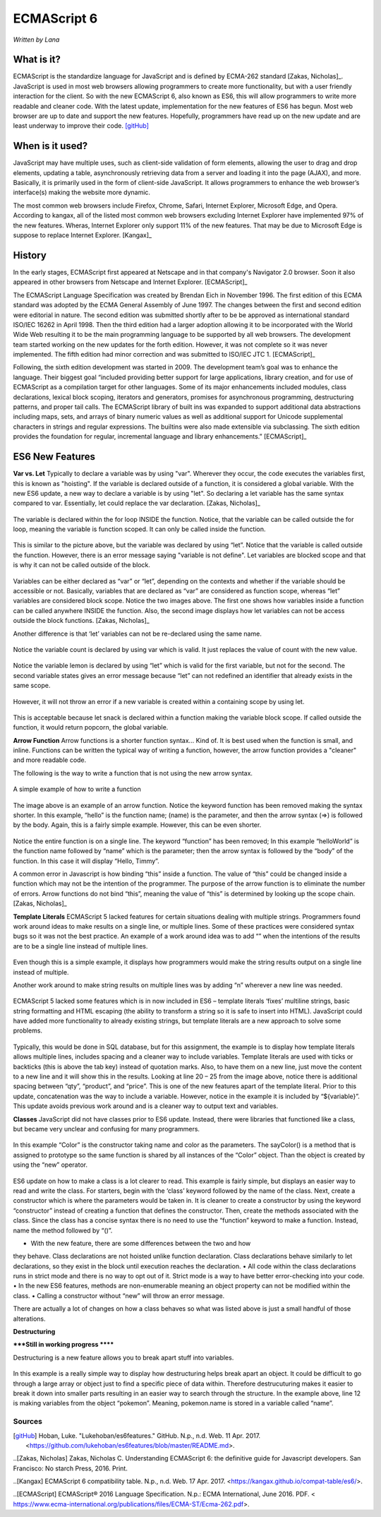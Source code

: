 ECMAScript 6
===============
*Written by Lana*

What is it?
~~~~~~~~~~~~~~~
ECMAScript is the standardize language for JavaScript and is defined by ECMA-262 
standard [Zakas, Nicholas]_. JavaScript is used in most web browsers allowing 
programmers to create more functionality, but with a user friendly interaction 
for the client. So with the new ECMAScript 6, also known as ES6, this will allow 
programmers to write more readable and cleaner code. With the latest update, 
implementation for the new features of ES6 has begun. Most web browser are up to 
date and support the new features. Hopefully, programmers have read up on the 
new update and are least underway to improve their code. [gitHub]_ 


When is it used? 
~~~~~~~~~~~~~~~~~~
JavaScript may have multiple uses, such as client-side validation of form 
elements, allowing the user to drag and drop elements, updating a table, 
asynchronously retrieving data from a server and loading it into the page 
(AJAX), and more. Basically, it is primarily used in the form of client-side 
JavaScript. It allows programmers to enhance the web browser’s interface(s) 
making the website more dynamic.

The most common web browsers include Firefox, Chrome, Safari, Internet Explorer, 
Microsoft Edge, and Opera. According to kangax, all of the listed most common 
web browsers excluding Internet Explorer have implemented 97% of the new 
features. Wheras, Internet Explorer only support 11% of the new features. That 
may be due to Microsoft Edge is suppose to replace Internet Explorer. [Kangax]_

History
~~~~~~~~~
In the early stages, ECMAScript first appeared at Netscape and in that company's 
Navigator 2.0 browser. Soon it also appeared in other browsers from Netscape and 
Internet Explorer. [ECMAScript]_

The ECMAScript Language Specification was created by Brendan Eich in November 
1996. The first edition of this ECMA standard was adopted by the ECMA General 
Assembly of June 1997. The changes between the first and second edition were 
editorial in nature. The second edition was submitted shortly after to be be 
approved as international standard ISO/IEC 16262 in April 1998. Then the third 
edition had a larger adoption allowing it to be incorporated with the World Wide 
Web resulting it to be the main programming language to be supported by all web 
browsers. The development team started working on the new updates for the forth 
edition. However, it was not complete so it was never implemented. The fifth 
edition had minor correction and was submitted to ISO/IEC JTC 1. [ECMAScript]_

Following, the sixth edition development was started in 2009. The development 
team’s goal was to enhance the language. Their biggest goal “included providing 
better support for large applications, library creation, and for use of 
ECMAScript as a compilation target for other languages. Some of its major 
enhancements included modules, class declarations, lexical block
scoping, iterators and generators, promises for asynchronous programming, 
destructuring patterns, and proper tail calls. The ECMAScript library of 
built ins was expanded to support additional data abstractions including maps, 
sets, and arrays of binary numeric values as well as additional support for 
Unicode supplemental characters in strings and regular expressions. The 
builtins were also made extensible via subclassing. The sixth edition provides 
the foundation for regular, incremental language and library enhancements.” 
[ECMAScript]_

ES6 New Features
~~~~~~~~~~~~~~~~~~~

**Var vs. Let**
Typically to declare a variable was by using "var". Wherever they occur, the 
code executes the variables first, this is known as "hoisting". If the variable 
is declared outside of a function, it is considered a global variable. With the 
new ES6 update, a new way to declare a variable is by using "let". So declaring 
a let variable has the same syntax compared to var. Essentially, let could 
replace the var declaration. [Zakas, Nicholas]_

.. figure:: varForLoop.png
		:align: center
		:width: 300px
		:alt: var for loop function example

		The variable is declared within the for loop INSIDE the function. 
		Notice, that the variable can be called outside the for loop, meaning 
		the variable is function scoped. It can only be called inside the 
		function.
		
		
.. figure:: letForLoop.png
		:align: center
		:width: 300px
		:alt: let for loop example
		
		This is similar to the picture above, but the variable was declared by 
		using “let”. Notice that the variable is called outside the function. 
		However, there is an error message saying "variable is not define". Let 
		variables are blocked scope and that is why it can not be called outside 
		of the block.

Variables can be either declared as “var” or “let”, depending on the contexts 
and whether if the variable should be accessible or not. Basically, variables 
that are declared as “var” are considered as function scope, whereas “let” 
variables are considered block scope. Notice the two images above. The first one 
shows how variables inside a function can be called anywhere INSIDE the 
function. Also, the second image displays how let variables can not be access 
outside the block functions. [Zakas, Nicholas]_




Another difference is that ‘let’ variables can not be re-declared using the same 
name.

.. figure:: varVariable.png
		:align: center
		:width: 300px
		:alt: variables declared by var
		
		Notice the variable count is declared by using var which is valid. It 
		just replaces the value of count with the new value. 


.. figure:: letVariable.png
		:align: center
		:width: 300px
		:alt: variables declared by var
		
		Notice the variable lemon is declared by using “let” which is valid for 
		the first variable, but not for the second. The second variable states 
		gives an error message because “let” can not redefined an identifier 
		that already exists in the same scope. 


However, it will not throw an error if a new variable is created within a 
containing scope by using let. 

.. figure:: sameVariableName.png
		:align: center
		:width: 300px
		:alt: Variables declared differently, but with the same name


 
This is acceptable because let snack is declared within a function making the 
variable block scope. If called outside the function, it would return popcorn, 
the global variable. 


**Arrow Function**
Arrow functions is a shorter function syntax... Kind of. It is best used when 
the function is small, and inline. Functions can be written the typical way of 
writing a function, however, the arrow function provides a "cleaner" and more 
readable code.

The following is the way to write a function that is not using the new arrow 
syntax. 

.. figure:: standardFunction.png
		:align: center
		:width: 300px
		:alt: Standard Function Example
		
		A simple example of how to write a function

 

.. figure:: arrowFunction.png
		:align: center
		:width: 300px
		:alt: Partial arrow function
		
The image above is an example of an arrow function. Notice the keyword function 
has been removed making the syntax shorter. In this example, “hello” is the 
function name; (name) is the parameter, and then the arrow syntax (=>) is 
followed by the body. Again, this is a fairly simple example. However, this can 
be even shorter.  

.. figure:: singleArrowFunction.png
		:align: center
		:width: 300px
		:alt: arrow function

Notice the entire function is on a single line. The keyword “function” has been 
removed; In this example “helloWorld” is the function name followed by “name” 
which is the parameter; then the arrow syntax is followed by the “body” of the 
function. In this case it will display “Hello, Timmy”. 


A common error in Javascript is how binding “this” inside a function. The value 
of “this” could be changed inside a function which may not be the intention of 
the programmer. The purpose of the arrow function is to eliminate the number of 
errors. Arrow functions do not bind “this”, meaning the value of “this” is 
determined by looking up the scope chain. [Zakas, Nicholas]_


**Template Literals**
ECMAScript 5 lacked features for certain situations dealing with multiple 
strings. Programmers found work around ideas to make results on a single line, 
or multiple lines. Some of these practices were considered syntax bugs so it was 
not the best practice. An example of a work around idea was to add “\” when the 
intentions of the results are to be a single line instead of multiple lines.

.. figure:: ES5_singleLineWorkAround.png
		:align: center
		:width: 300px
		:alt: single line syntax before ES6
		
Even though this is a simple example, it displays how programmers would make the 
string results output on a single line instead of multiple. 

Another work around to make string results on multiple lines was by adding “\n\” 
wherever a new line was needed.

.. figure:: multilineString.png
		:align: center
		:width: 300px
		:alt: Multiple Line Example Before ES6
		
ECMAScript 5 lacked some features which is in now included in ES6 – template 
literals ‘fixes’ multiline strings, basic string formatting and HTML escaping 
(the ability to transform a string so it is safe to insert into HTML). 
JavaScript could have added more functionality to already existing strings, but 
template literals are a new approach to solve some problems.

.. figure:: receipt.png
		:align: center
		:width: 300px
		:alt: Simulating a Receipt Example 

 
.. figure:: receiptResults.png
		:align: center
		:width: 300px
		:alt: Simulating a Receipt Results Example 


Typically, this would be done in SQL database, but for this assignment, the 
example is to display how template literals allows multiple lines, includes 
spacing and a cleaner way to include variables. Template literals are used with 
ticks or backticks (this is above the tab key) instead of quotation marks. Also, 
to have them on a new line, just move the content to a new line and it will show 
this in the results. Looking at line 20 – 25 from the image above, notice there 
is additional spacing between “qty”, “product”, and “price”. This is one of the 
new features apart of the template literal. Prior to this update, concatenation 
was the way to include a variable. However, notice in the example it is included 
by “${variable}”. This update avoids previous work around and is a cleaner way 
to output text and variables.

**Classes**
JavaScript did not have classes prior to ES6 update. Instead, there were 
libraries that functioned like a class, but became very unclear and confusing 
for many programmers.

.. figure:: colorClass.png
		:align: center
		:width: 300px
		:alt: confusing way to write a class and method

 

In this example “Color” is the constructor taking name and color as the 
parameters. The sayColor() is a method that is assigned to prototype so the same 
function is shared by all instances of the “Color” object. Than the object is 
created by using the “new” operator.


.. figure:: class.png
		:align: center
		:width: 300px
		:alt: Easier way to write classes


.. figure:: classObject.png
		:align: center
		:width: 300px
		:alt: class object and outputs


ES6 update on how to make a class is a lot clearer to read. This example is 
fairly simple, but displays an easier way to read and write the class. For 
starters, begin with the ‘class’ keyword followed by the name of the class. 
Next, create a constructor which is where the parameters would be taken in. It 
is cleaner to create a constructor by using the keyword “constructor” instead of 
creating a function that defines the constructor. Then, create the methods 
associated with the class. Since the class has a concise syntax there is no need 
to use the “function” keyword to make a function. Instead, name the method 
followed by “()”. 

•	With the new feature, there are some differences between the two and how 
they behave. Class declarations are not hoisted unlike function declaration. 
Class declarations behave similarly to let declarations, so they exist in the 
block until execution reaches the declaration.
•	All code within the class declarations runs in strict mode and there is no 
way to opt out of it. Strict mode is a way to have better error-checking into 
your code.
•	In the new ES6 features, methods are non-enumerable meaning an object 
property can not be modified within the class. 
•	Calling a constructor without “new” will throw an error message. 

There are actually a lot of changes on how a class behaves so what was listed 
above is just a small handful of those alterations.

**Destructuring** 

*****Still in working progress ******

Destructuring is a new feature allows you to break apart stuff into variables. 

.. figure:: destructurePokemon.png
		:align: center
		:width: 300px
		:alt: Destructure Example

In this example is a really simple way to display how destructuring helps break 
apart an object. It could be difficult to go through a large array or object 
just to find a specific piece of data within. Therefore destrucuturing makes it 
easier to break it down into smaller parts resulting in an easier way to search 
through the structure. In the example above, line 12 is making variables from 
the object “pokemon”. Meaning, pokemon.name is stored in a variable called 
“name”. 


Sources
+++++++++

.. [gitHub] Hoban, Luke. "Lukehoban/es6features." GitHub. N.p., n.d. Web. 11 Apr. 2017. <https://github.com/lukehoban/es6features/blob/master/README.md>.

..[Zakas, Nicholas] Zakas, Nicholas C. Understanding ECMAScript 6: the definitive guide for Javascript developers. San Francisco: No starch Press, 2016. Print.

..[Kangax] ECMAScript 6 compatibility table. N.p., n.d. Web. 17 Apr. 2017. <https://kangax.github.io/compat-table/es6/>.

..[ECMAScript] ECMAScript® 2016 Language Specification. N.p.: ECMA International, June 2016. PDF. < https://www.ecma-international.org/publications/files/ECMA-ST/Ecma-262.pdf>.
